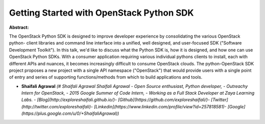 Getting Started with OpenStack Python SDK
~~~~~~~~~~~~~~~~~~~~~~~~~~~~~~~~~~~~~~~~~

**Abstract:**

The OpenStack Python SDK is designed to improve developer experience by consolidating the various OpenStack python- client libraries and command line interface into a unified, well designed, and user-focused SDK ("Software Development Toolkit"). In this talk, we'd like to discuss what the Python SDK is, how it is designed, and how one can use OpenStack Python SDKs. With a consumer application requiring various individual pythons clients to install, each with different APIs and nuances, it becomes increasingly difficult to consume OpenStack clouds. The python-OpenStack SDK project proposes a new project with a single API namespace ("OpenStack") that would provide users with a single point of entry and series of supporting functions/methods from which to build applications and tools.  


* **Shaifali Agrawal** *(# Shaifali Agrawal Shaifali Agrawal - Open Source enthusiast, Python developer, - Outreachy Intern for OpenStack, - 2015 Google Summer of Code Intern, - Working as a Full Stack Developer at Zaya Learning Labs. - [Blog](http://exploreshaifali.github.io/)- [Github](https://github.com/exploreshaifali/)- [Twitter](http://twitter.com/exploreshaifali)- [Linkedin](https://www.linkedin.com/profile/view?id=257818581)- [Google](https://plus.google.com/u/0/+ShaifaliAgrawal))*
